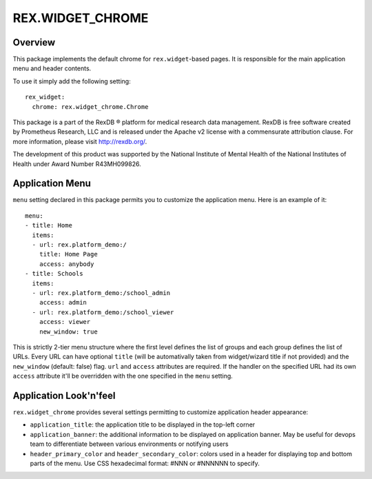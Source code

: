 ****************************
  REX.WIDGET_CHROME
****************************

Overview
========

This package implements the default chrome for ``rex.widget``-based pages. It
is responsible for the main application menu and header contents.

To use it simply add the following setting::

  rex_widget:
    chrome: rex.widget_chrome.Chrome


This package is a part of the RexDB |R| platform for medical research data
management.  RexDB is free software created by Prometheus Research, LLC and is
released under the Apache v2 license with a commensurate attribution clause.  For
more information, please visit http://rexdb.org/.

The development of this product was supported by the National Institute of
Mental Health of the National Institutes of Health under Award Number
R43MH099826.

.. |R| unicode:: 0xAE .. registered trademark sign

Application Menu
================

``menu`` setting declared in this package permits you to customize the
application menu. Here is an example of it::

  menu:
  - title: Home
    items:
    - url: rex.platform_demo:/
      title: Home Page
      access: anybody
  - title: Schools
    items:
    - url: rex.platform_demo:/school_admin
      access: admin
    - url: rex.platform_demo:/school_viewer
      access: viewer
      new_window: true

This is strictly 2-tier menu structure where the first level defines the list
of groups and each group defines the list of URLs. Every URL can have optional
``title`` (will be automativally taken from widget/wizard title if not
provided) and the ``new_window`` (default: false) flag. ``url`` and ``access``
attributes are required. If the handler on the specified URL had its own
``access`` attribute it'll be overridden with the one specified in the ``menu``
setting.


Application Look'n'feel
=======================

``rex.widget_chrome`` provides several settings permitting to customize application header appearance:

* ``application_title``: the application title to be displayed in the top-left
  corner

* ``application_banner``: the additional information to be displayed on
  application banner. May be useful for devops team to differentiate between
  various environments or notifying users

* ``header_primary_color`` and ``header_secondary_color``: colors used in a
  header for displaying top and bottom parts of the menu. Use CSS hexadecimal
  format: #NNN or #NNNNNN to specify.
